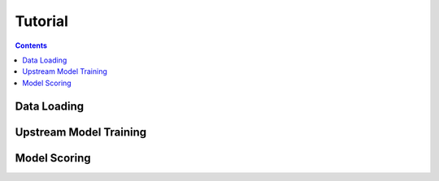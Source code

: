 Tutorial
========



.. contents:: Contents
    :local:

Data Loading
------------


.. code-block:: python



Upstream Model Training
-----------------------


.. code-block:: python



Model Scoring
-------------


.. code-block:: python

